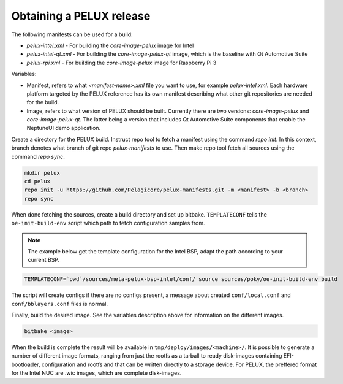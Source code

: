 Obtaining a PELUX release
=========================

The following manifests can be used for a build:

* `pelux-intel.xml` - For building the `core-image-pelux` image for Intel
* `pelux-intel-qt.xml` - For building the `core-image-pelux-qt` image, which is the baseline with Qt Automotive Suite
* `pelux-rpi.xml` - For building the `core-image-pelux` image for Raspberry Pi 3

Variables:

* Manifest, refers to what `<manifest-name>.xml` file you want to use, for example `pelux-intel.xml`. Each hardware platform targeted by the PELUX reference has its own manifest describing what other git repositories are needed for the build.
* Image, refers to what version of PELUX should be built. Currently there are two versions: `core-image-pelux` and `core-image-pelux-qt`. The latter being a version that includes Qt Automotive Suite components that enable the NeptuneUI demo application.

Create a directory for the PELUX build. Instruct repo tool to fetch a manifest using the command `repo init`. In this context, branch denotes what branch of git repo `pelux-manifests` to use. Then make repo tool fetch all sources using the command `repo sync`.

.. code-block:: bash

    mkdir pelux
    cd pelux
    repo init -u https://github.com/Pelagicore/pelux-manifests.git -m <manifest> -b <branch>
    repo sync

When done fetching the sources, create a build directory and set up bitbake. ``TEMPLATECONF`` tells the ``oe-init-build-env`` script which path to fetch configuration samples from.

.. note:: The example below get the template configuration for the Intel BSP, adapt the path according to your current BSP.

.. code-block:: bash

    TEMPLATECONF=`pwd`/sources/meta-pelux-bsp-intel/conf/ source sources/poky/oe-init-build-env build

The script will create configs if there are no configs present, a message about created ``conf/local.conf`` and ``conf/bblayers.conf`` files is normal.

Finally, build the desired image. See the variables description above for information on the different images.

.. code-block:: bash

    bitbake <image>

When the build is complete the result will be available in ``tmp/deploy/images/<machine>/``. It is possible to generate a number of different image formats, ranging from just the rootfs as a tarball to ready disk-images containing EFI-bootloader, configuration and rootfs and that can be written directly to a storage device. For PELUX, the preffered format for the Intel NUC are .wic images, which are complete disk-images.

.. _Qt Automotive Suite: https://www.qt.io/qt-automotive-suite/
